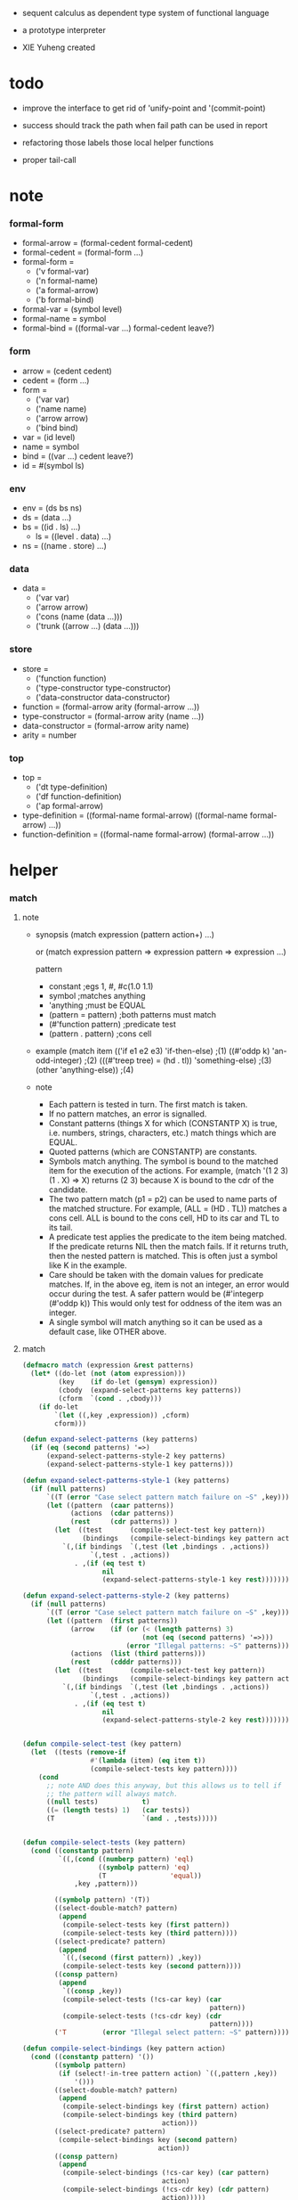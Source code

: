 + sequent calculus as dependent type system of functional language

+ a prototype interpreter

+ XIE Yuheng created

#+PROPERTY: tangle sequent1.lisp

* todo

  - improve the interface to get rid of 'unify-point and '(commit-point)

  - success should track the path
    when fail path can be used in report

  - refactoring
    those labels
    those local helper functions

  - proper tail-call

* note

*** formal-form

    - formal-arrow = (formal-cedent formal-cedent)
    - formal-cedent = (formal-form ...)
    - formal-form =
      - ('v formal-var)
      - ('n formal-name)
      - ('a formal-arrow)
      - ('b formal-bind)
    - formal-var = (symbol level)
    - formal-name = symbol
    - formal-bind = ((formal-var ...) formal-cedent leave?)

*** form

    - arrow = (cedent cedent)
    - cedent = (form ...)
    - form =
      - ('var var)
      - ('name name)
      - ('arrow arrow)
      - ('bind bind)
    - var = (id level)
    - name = symbol
    - bind = ((var ...) cedent leave?)
    - id = #(symbol ls)

*** env

    - env = (ds bs ns)
    - ds = (data ...)
    - bs = ((id . ls) ...)
      - ls = ((level . data) ...)
    - ns = ((name . store) ...)

*** data

    - data =
      - ('var var)
      - ('arrow arrow)
      - ('cons (name (data ...)))
      - ('trunk ((arrow ...) (data ...)))

*** store

    - store =
      - ('function function)
      - ('type-constructor type-constructor)
      - ('data-constructor data-constructor)
    - function = (formal-arrow arity (formal-arrow ...))
    - type-constructor = (formal-arrow arity (name ...))
    - data-constructor = (formal-arrow arity name)
    - arity = number

*** top

    - top =
      - ('dt type-definition)
      - ('df function-definition)
      - ('ap formal-arrow)
    - type-definition =
      ((formal-name formal-arrow) ((formal-name formal-arrow) ...))
    - function-definition =
      ((formal-name formal-arrow) (formal-arrow ...))

* helper

*** match

***** note

      - synopsis
        (match expression
          (pattern  action+)
          ...)

        or
        (match expression
          pattern => expression
          pattern => expression
          ...)

        pattern
        -   constant                ;egs  1, #\x, #c(1.0 1.1)
        -   symbol                  ;matches anything
        -   'anything               ;must be EQUAL
        -   (pattern = pattern)     ;both patterns must match
        -   (#'function pattern)    ;predicate test
        -   (pattern . pattern)     ;cons cell

      - example
        (match item
            (('if e1 e2 e3) 'if-then-else)                          ;(1)
            ((#'oddp k)     'an-odd-integer)                        ;(2)
            (((#'treep tree) = (hd . tl))   'something-else)        ;(3)
            (other          'anything-else))                        ;(4)

      - note
        - Each pattern is tested in turn.  The first match is taken.
        - If no pattern matches, an error is signalled.
        - Constant patterns (things X for which (CONSTANTP X) is true, i.e.
          numbers, strings, characters, etc.) match things which are EQUAL.
        - Quoted patterns (which are CONSTANTP) are constants.
        - Symbols match anything. The symbol is bound to the matched item
          for the execution of the actions.
          For example, (match '(1 2 3) (1 . X) => X)
          returns (2 3) because X is bound to the cdr of the candidate.
        - The two pattern match (p1 = p2) can be used to name parts
          of the matched structure.  For example, (ALL = (HD . TL))
          matches a cons cell. ALL is bound to the cons cell, HD to its car
          and TL to its tail.
        - A predicate test applies the predicate to the item being matched.
          If the predicate returns NIL then the match fails.
          If it returns truth, then the nested pattern is matched.  This is
          often just a symbol like K in the example.
        - Care should be taken with the domain values for predicate matches.
          If, in the above eg, item is not an integer, an error would occur
          during the test.  A safer pattern would be
          (#'integerp (#'oddp k))
          This would only test for oddness of the item was an integer.
        - A single symbol will match anything so it can be used as a default
          case, like OTHER above.

***** match

      #+begin_src lisp
      (defmacro match (expression &rest patterns)
        (let* ((do-let (not (atom expression)))
               (key    (if do-let (gensym) expression))
               (cbody  (expand-select-patterns key patterns))
               (cform  `(cond . ,cbody)))
          (if do-let
              `(let ((,key ,expression)) ,cform)
              cform)))

      (defun expand-select-patterns (key patterns)
        (if (eq (second patterns) '=>)
            (expand-select-patterns-style-2 key patterns)
            (expand-select-patterns-style-1 key patterns)))

      (defun expand-select-patterns-style-1 (key patterns)
        (if (null patterns)
            `((T (error "Case select pattern match failure on ~S" ,key)))
            (let ((pattern  (caar patterns))
                  (actions  (cdar patterns))
                  (rest     (cdr patterns)) )
              (let  ((test       (compile-select-test key pattern))
                     (bindings   (compile-select-bindings key pattern actions)))
                `(,(if bindings  `(,test (let ,bindings . ,actions))
                       `(,test . ,actions))
                   . ,(if (eq test t)
                          nil
                          (expand-select-patterns-style-1 key rest)))))))

      (defun expand-select-patterns-style-2 (key patterns)
        (if (null patterns)
            `((T (error "Case select pattern match failure on ~S" ,key)))
            (let ((pattern  (first patterns))
                  (arrow    (if (or (< (length patterns) 3)
                                    (not (eq (second patterns) '=>)))
                                (error "Illegal patterns: ~S" patterns)))
                  (actions  (list (third patterns)))
                  (rest     (cdddr patterns)))
              (let  ((test       (compile-select-test key pattern))
                     (bindings   (compile-select-bindings key pattern actions)))
                `(,(if bindings  `(,test (let ,bindings . ,actions))
                       `(,test . ,actions))
                   . ,(if (eq test t)
                          nil
                          (expand-select-patterns-style-2 key rest)))))))


      (defun compile-select-test (key pattern)
        (let  ((tests (remove-if
                       #'(lambda (item) (eq item t))
                       (compile-select-tests key pattern))))
          (cond
            ;; note AND does this anyway, but this allows us to tell if
            ;; the pattern will always match.
            ((null tests)           t)
            ((= (length tests) 1)   (car tests))
            (T                      `(and . ,tests)))))


      (defun compile-select-tests (key pattern)
        (cond ((constantp pattern)
               `((,(cond ((numberp pattern) 'eql)
                         ((symbolp pattern) 'eq)
                         (T                'equal))
                   ,key ,pattern)))

              ((symbolp pattern) '(T))
              ((select-double-match? pattern)
               (append
                (compile-select-tests key (first pattern))
                (compile-select-tests key (third pattern))))
              ((select-predicate? pattern)
               (append
                `((,(second (first pattern)) ,key))
                (compile-select-tests key (second pattern))))
              ((consp pattern)
               (append
                `((consp ,key))
                (compile-select-tests (!cs-car key) (car
                                                     pattern))
                (compile-select-tests (!cs-cdr key) (cdr
                                                     pattern))))
              ('T         (error "Illegal select pattern: ~S" pattern))))

      (defun compile-select-bindings (key pattern action)
        (cond ((constantp pattern) '())
              ((symbolp pattern)
               (if (select!-in-tree pattern action) `((,pattern ,key))
                   '()))
              ((select-double-match? pattern)
               (append
                (compile-select-bindings key (first pattern) action)
                (compile-select-bindings key (third pattern)
                                         action)))
              ((select-predicate? pattern)
               (compile-select-bindings key (second pattern)
                                        action))
              ((consp pattern)
               (append
                (compile-select-bindings (!cs-car key) (car pattern)
                                         action)
                (compile-select-bindings (!cs-cdr key) (cdr pattern)
                                         action)))))

      (defun select!-in-tree (atom tree)
        (or (eq atom tree)
            (if (consp tree)
                (or (select!-in-tree atom (car tree))
                    (select!-in-tree atom (cdr tree))))))

      (defun select-double-match? (pattern)
        ;;  (<pattern> = <pattern>)
        (and (consp pattern) (consp (cdr pattern)) (consp (cddr pattern))
             (null (cdddr pattern))
             (eq (second pattern) '=)))

      (defun select-predicate? (pattern)
        ;; ((function <f>) <pattern>)
        (and    (consp pattern)
                (consp (cdr pattern))
                (null (cddr pattern))
                (consp (first pattern))
                (consp (cdr (first pattern)))
                (null (cddr (first pattern)))
                (eq (caar pattern) 'function)))

      (defun !cs-car (exp)
        (!cs-car/cdr
         'car exp
         '((car . caar)    (cdr . cadr)    (caar . caaar)  (cadr . caadr)
           (cdar . cadar)  (cddr . caddr)
           (caaar . caaaar)    (caadr . caaadr)    (cadar . caadar)
           (caddr . caaddr)    (cdaar . cadaar)    (cdadr . cadadr)
           (cddar . caddar)    (cdddr . cadddr))))

      (defun !cs-cdr (exp)
        (!cs-car/cdr
         'cdr exp
         '((car . cdar)    (cdr . cddr)    (caar . cdaar)  (cadr . cdadr)
           (cdar . cddar)  (cddr . cdddr)
           (caaar . cdaaar)    (caadr . cdaadr)    (cadar . cdadar)
           (caddr . cdaddr)    (cdaar . cddaar)    (cdadr . cddadr)
           (cddar . cdddar)    (cdddr . cddddr))))

      (defun !cs-car/cdr (op exp table)
        (if (and (consp exp) (= (length exp) 2))
            (let ((replacement  (assoc (car exp) table)))
              (if replacement
                  `(,(cdr replacement) ,(second exp))
                  `(,op ,exp)))
            `(,op ,exp)))

      ;; (setf c1 '(match x (a 1) (b 2 3 4)))
      ;; (setf c2 '(match (car y)
      ;;            (1 (print 100) 101) (2 200) ("hello" 5) (:x 20) (else (1+
      ;;                                                                   else))))
      ;; (setf c3 '(match (caddr y)
      ;;            ((all = (x y)) (list x y all))
      ;;            ((a '= b)      (list 'assign a b))
      ;;            ((#'oddp k)     (1+ k))))

      ;;
      ;;  IN macro
      ;;
      ;;  (IN exp LET pat1 = exp1
      ;;              pat2 = exp2
      ;;              ...)
      ;;
      ;;  (IN exp LET* pat1 = exp1
      ;;               pat2 = exp2
      ;;               ...)
      ;;

      (defmacro in (&rest form)
        (match form
          (exp 'let . pats) =>
          (let* ((exps   (select-in-let-parts pats 'exp))
                 (pats   (select-in-let-parts pats 'pat))
                 (vars   (mapcar #'(lambda (x) (gensym)) exps)))
            `(let ,(mapcar #'list vars exps)
               ,(reduce
                 #'(lambda (var-pat subselection)
                     (let ((var  (first var-pat))
                           (pat  (second var-pat)))
                       `(match ,var
                          ,pat => ,subselection
                          else => (error "IN-LET type error: ~S
      doesnt match ~S" ,var ',pat))))
                 (mapcar #'list vars pats)
                 :from-end t
                 :initial-value exp)))
          (exp 'let*)         => exp
          (exp 'let* pat '= patexp . pats)  =>
          (let ((var (gensym)))
            `(let ((,var ,patexp))
               (match ,var
                 ,pat => (in ,exp let* . ,pats)
                 else => (error "IN-LET type error: ~S doesnt match
      ~S" ,var ',pat))))
          else                =>
          (error "Illegal IN form ~S" form)))

      (defun select-in-let-parts (pats part)
        (match pats
          nil => nil
          (pat '= exp . rest) =>
          (cons (match part
                  'exp => exp
                  'pat => pat)
                (select-in-let-parts rest part))
          other =>
          (error "Illegal LET form(s): ~S" pats)))

      ;; (setf eg1 '(in (list h1 h2 t1 t2)
      ;;             let
      ;;             (h1 . t1) = (foo x)
      ;;             (h2 . t2) = (bar y)))
      #+end_src

***** test

      #+begin_src lisp :tangle no
      (defun fact (n)
        (match n
          '0 => 1
          n => (* n (fact (1- n)))))

      (fact 10)

      (defun eval-expr (x)
        (match x
          ('add x y) => (+ (eval-expr x) (eval-expr y))
          ('sub x y) => (- (eval-expr x) (eval-expr y))
          ('mul x y) => (* (eval-expr x) (eval-expr y))
          ('div x y) => (/ (eval-expr x) (eval-expr y))
          v => v))

      (eval-expr '(add 1 2))
      (eval-expr '(add 1 (add 2 3)))

      (defun my-append (a b)
        (match a
          () => b
          (hd . tl) => (cons hd (my-append tl b))))

      (my-append '(1 2 3) '(4 5 6))
      #+end_src

*** cat & orz

***** cat

      #+begin_src lisp
      ;; (cat (:to *standard-output*)
      ;;   ("~A" 123)
      ;;   ("~A" 456))
      ;; ==>
      ;; (concatenate
      ;;  'string
      ;;  (format *standard-output* "~A" 123)
      ;;  (format *standard-output* "~A" 456))

      ;; (defmacro cat
      ;;     ((&key (to nil))
      ;;      &body form/list-of-list)
      ;;   (let* ((form/list-of-list/2
      ;;           (mapcar (lambda (list) (append `(format ,to) list))
      ;;                   form/list-of-list))
      ;;          (form/final (append '(concatenate (quote string))
      ;;                              form/list-of-list/2)))
      ;;     form/final))

      (defmacro cat
          ((&key (to nil)
                 (trim '())
                 prefix
                 postfix
                 letter)
           &body form/list-of-list)
        (let* ((form/list-of-list/2
                (apply (function append)
                       (mapcar (lambda (list)
                                 (list prefix
                                       (list 'string-trim trim
                                             (append '(format nil) list))
                                       postfix))
                               form/list-of-list)))
               (form/list-of-list/3
                (append '(concatenate (quote string))
                        form/list-of-list/2))
               (form/final
                (cond ((equal letter :big)
                       (list 'string-upcase form/list-of-list/3))
                      ((equal letter :small)
                       (list 'string-downcase form/list-of-list/3))
                      ((equal letter nil)
                       form/list-of-list/3)
                      (:else
                       (error "the argument :letter of (cat) must be :big or :small or nil")))))
          `(let ((string-for-return ,form/final))
             (format ,to "~A" string-for-return)
             string-for-return)))

      ;; (cat (:to *standard-output*
      ;;           :trim '(#\Space)
      ;;           :prefix "* "
      ;;           :postfix (cat () ("~%")))
      ;;   ("~A" "      123   ")
      ;;   ("~A" "   456   "))
      #+end_src

***** orz

      #+begin_src lisp
      (defmacro orz
          ((&key (to nil)
                 (trim '())
                 prefix
                 postfix
                 letter)
           &body form/list-of-list)
        `(error (cat (:to ,to
                          :trim ,trim
                          :prefix ,prefix
                          :postfix ,postfix
                          :letter ,letter)
                  ,@form/list-of-list)))
      #+end_src

***** test

      #+begin_src lisp
      (cat ()
        ("~A" 123)
        ("~A" 456))
      ;; ==> "123456"

      ;; (cat ()
      ;;   ("~A" 123)
      ;;   ("~A" 456))

      ;; (cat (:to *standard-output*)
      ;;   ("~%")
      ;;   ("~A~%" 123)
      ;;   ("~A~%" 456))

      ;; (let ((x 123))
      ;;   (cat (:to *standard-output*)
      ;;     ("~A~%" x)))
      #+end_src

*** list

    #+begin_src lisp
    (defun left-of (s l)
      (cond ((eq s (car l)) '())
            (:else (cons (car l) (left-of s (cdr l))))))

    (defun right-of (s l)
      (cond ((eq s (car l)) (cdr l))
            (:else (right-of s (cdr l)))))
    #+end_src

*** string

    #+begin_src lisp
    (defun find-char (char string &key (curser 0))
      (if (>= curser (length string))
          nil
          (let ((char0 (subseq string curser (+ 1 curser))))
            (if (equal char char0)
                curser
                (find-char char string :curser (+ 1 curser))))))
    #+end_src

* parse

*** parse/arrow

    #+begin_src lisp
    (defun parse/arrow (s)
      ;; sexp-arrow -> formal-arrow
      (list (parse/cedent 0 (left-of '-> s))
            (parse/cedent 0 (right-of '-> s))))
    #+end_src

*** parse/cedent

    #+begin_src lisp
    (defun parse/cedent (default-level s)
      ;; default-level, sexp-cedent -> formal-cedent
      (match s
        () => ()
        (h . r) => (cons (parse/dispatch default-level h)
                         (parse/cedent default-level r))))
    #+end_src

*** parse/dispatch

    #+begin_src lisp
    (defun parse/dispatch (default-level v)
      ;; default-level, sexp-form -> formal-form
      (flet ((var? (v) (keywordp v))
             (name? (v) (and (symbolp v) (not (keywordp v))))
             (arrow? (v) (and (listp v) (member '-> v)))
             (im-bind? (v) (and (listp v) (member :> v)))
             (ex-bind? (v) (and (listp v) (member '@ v))))
        (cond ((var? v) (list 'v (parse/var default-level v)))
              ((name? v) (list 'n v))
              ((arrow? v) (list 'a (parse/arrow v)))
              ((im-bind? v) (list 'b
                                  (list (parse/cedent 1 (left-of :> v))
                                        (parse/cedent 0 (right-of :> v))
                                        nil)))
              ((ex-bind? v) (list 'b
                                  (list (parse/cedent 1 (left-of '@ v))
                                        (parse/cedent 0 (right-of '@ v))
                                        :true))))))
    #+end_src

*** parse/var

    #+begin_src lisp
    (defun parse/var (default-level v)
      ;; default-level, keyword -> formal-var
      (let* ((string (symbol-name v))
             (cursor (find-char "^" string)))
        (if cursor
            (list (intern (subseq string 0 cursor) :keyword)
                  (parse-integer string
                                 :start (+ 1 cursor)
                                 :junk-allowed t
                                 :radix 10))
            (list v default-level))))
    #+end_src

*** test

    #+begin_src lisp
    (assert
     (equal

      (list
       (parse/arrow '(natural natural -> natural))
       (parse/arrow '(natural natural -> (natural natural -> natural) natural))
       (parse/arrow '(:m zero -> :m))
       (parse/arrow '(:m :n succ -> :m :n recur succ))
       (parse/arrow '((:t :> type) :t -> type))
       (parse/arrow '((:t @ type) :t -> type))
       (parse/arrow '((:t^2 :> type) :t -> type))
       (parse/arrow '((:t1 :t2^2 :t3^0 :> j k) :t -> type))
       (parse/arrow '((:t^2 @ type) :t -> type)))

      '((((n natural) (n natural)) ((n natural)))
        (((n natural) (n natural)) ((a (((n natural) (n natural)) ((n natural)))) (n natural)))
        (((v (:m 0)) (n zero)) ((v (:m 0))))
        (((v (:m 0)) (v (:n 0)) (n succ)) ((v (:m 0)) (v (:n 0)) (n recur) (n succ)))
        (((b (((v (:t 1))) ((n type)) nil)) (v (:t 0))) ((n type)))
        (((b (((v (:t 1))) ((n type)) :true)) (v (:t 0))) ((n type)))
        (((b (((v (:t 2))) ((n type)) nil)) (v (:t 0))) ((n type)))
        (((b (((v (:t1 1)) (v (:t2 2)) (v (:t3 0))) ((n j) (n k)) nil)) (v (:t 0))) ((n type)))
        (((b (((v (:t 2))) ((n type)) :true)) (v (:t 0))) ((n type))))))
    #+end_src

* pass1

*** note scope

    - pass1 handles scope by
      by changing formal-var to var

    - in var there is unique id

*** pass1/arrow

    #+begin_src lisp
    (defun pass1/arrow (f s)
      ;; formal-arrow, scope -> arrow
      (match f
        (fac fsc) =>
        (match (pass1/cedent fac s)
          (ac s0) =>
          (match (pass1/cedent fsc s0)
            (sc s1) =>
            (list ac sc)))))
    #+end_src

*** pass1/cedent

    #+begin_src lisp
    (defun pass1/cedent (f s)
      ;; formal-cedent, scope -> (cedent scope)
      (match f
        () => (list () s)
        (h . r) =>
        (match (pass1/dispatch h s)
          (v s0) =>
          (match (pass1/cedent r s0)
            (c s1) =>
            (list (cons v c) s1)))))
    #+end_src

*** pass1/dispatch

    #+begin_src lisp
    (defun pass1/dispatch (f s)
      ;; formal-form, scope -> (form scope)
      (match f
        ('v v) => (pass1/var v s)
        ('n n) => (list (list 'name n) s)
        ('a a) => (list (list 'arrow (pass1/arrow a s)) s)
        ('b b) => (pass1/bind b s)))
    #+end_src

*** pass1/var

    #+begin_src lisp
    (defun pass1/var (v s)
      ;; formal-var, scope -> (var scope)
      (match v
        (symbol level) =>
        (let ((found (assoc symbol s :test #'eq)))
          (if found
              (let ((old (cdr found)))
                (list (list 'var (list old level)) s))
              (let ((new (vector symbol ())))
                (list (list 'var (list new level))
                      (cons (cons symbol new) s)))))))
    #+end_src

*** pass1/bind

    #+begin_src lisp
    (defun pass1/bind (b s)
      ;; formal-bind, scope -> (bind scope)
      (match b
        (fvs fc leave?) =>
        (match (pass1/cedent fvs s)
          (vs s0) =>
          (match (pass1/cedent fc s0)
            ;; this means vars in fvs can occur in fc
            (c s1) =>
            (list (list 'bind (list vs c leave?)) s1)))))
    #+end_src

*** test

    #+begin_src lisp
    (assert
     (equalp

      (list
       (pass1/arrow
        (parse/arrow '(natural natural -> natural))
        ())
       (pass1/arrow
        (parse/arrow '(natural natural -> (natural natural -> natural) natural))
        ())
       (pass1/arrow
        (parse/arrow '(:m zero -> :m))
        ())
       (pass1/arrow
        (parse/arrow '(:m :n succ -> :m :n recur succ))
        ())
       (pass1/arrow
        (parse/arrow '((:t :> type) :t -> type))
        ())
       (pass1/arrow
        (parse/arrow '((:t @ type) :t -> type))
        ())
       (pass1/arrow
        (parse/arrow '((:t^2 :> type) :t -> type))
        ())
       (pass1/arrow
        (parse/arrow '((:t1 :t2^2 :t3^0 :> j k) :t -> type))
        ())
       (pass1/arrow
        (parse/arrow '((:t^2 @ type) :t -> type))
        ())
       (pass1/arrow
        (parse/arrow '(:t (:t -> :t) -> (:t -> (:t -> :t) :t) type))
        ()))

      '((((name natural) (name natural)) ((name natural)))
        (((name natural) (name natural)) ((arrow (((name natural) (name natural)) ((name natural)))) (name natural)))
        (((var (#(:m nil) 0)) (name zero)) ((var (#(:m nil) 0))))
        (((var (#(:m nil) 0)) (var (#(:n nil) 0)) (name succ)) ((var (#(:m nil) 0)) (var (#(:n nil) 0)) (name recur) (name succ)))
        (((bind (((var (#(:t nil) 1))) ((name type)) nil)) (var (#(:t nil) 0))) ((name type)))
        (((bind (((var (#(:t nil) 1))) ((name type)) :true)) (var (#(:t nil) 0))) ((name type)))
        (((bind (((var (#(:t nil) 2))) ((name type)) nil)) (var (#(:t nil) 0))) ((name type)))
        (((bind (((var (#(:t1 nil) 1)) (var (#(:t2 nil) 2)) (var (#(:t3 nil) 0))) ((name j) (name k)) nil)) (var (#(:t nil) 0))) ((name type)))
        (((bind (((var (#(:t nil) 2))) ((name type)) :true)) (var (#(:t nil) 0))) ((name type)))
        (((var (#(:t nil) 0)) (arrow (((var (#(:t nil) 0))) ((var (#(:t nil) 0)))))) ((arrow (((var (#(:t nil) 0))) ((arrow (((var (#(:t nil) 0))) ((var (#(:t nil) 0))))) (var (#(:t nil) 0))))) (name type))))))
    #+end_src

* apply

*** env

    #+begin_src lisp
    (defun env->ds (e) (car e))
    (defun env->bs (e) (cadr e))
    (defun env->ns (e) (caddr e))
    #+end_src

*** id

    #+begin_src lisp
    (defun id->ls (id)
      (svref id 1))

    (defun id/commit! (id ls)
      (setf (svref id 1)
            (append (svref id 1) ls)))
    #+end_src

*** apply/arrow

    #+begin_src lisp
    (defun apply/arrow (a e)
      ;; arrow, env -> env or nil
      (match e
        (ds bs ns) =>
        (match a
          (ac sc) =>
          (match (unify
                  (apply/cedent
                   ac
                   (list (cons 'unify-point ds)
                         (cons '(commit-point) bs)
                         ns)))
            (:fail _) => nil
            (:success e1)
            => (let ((e2 (apply/cedent sc e1)))
                 (match e2
                   (ds2 bs2 ns2) =>
                   (labels ((recur (l) ;; side-effect on var
                              (cond ((equal '(commit-point) (car l))
                                     (cdr l))
                                    (:else
                                     (let* ((pair (car l))
                                            (id (car pair))
                                            (ls (cdr pair)))
                                       (id/commit! id ls)
                                       (recur (cdr l)))))))
                     (list ds2 (recur bs2) ns2))))))))
    #+end_src

*** apply/cedent

    #+begin_src lisp
    (defun apply/cedent (c e)
      ;; cedent, env -> env
      (match c
        () => e
        (h . r) => (apply/cedent r (apply/dispatch h e))))
    #+end_src

*** apply/dispatch

    #+begin_src lisp
    (defun apply/dispatch (f e)
      ;; form, env -> env
      (match f
        ('var v) => (apply/var v e)
        ('name n) => (apply/name n e)
        ('arrow a) => (apply/literal-arrow a e)
        ('bind b) => (apply/bind b e)))
    #+end_src

*** apply/literal-arrow

    #+begin_src lisp
    (defun apply/literal-arrow (a e)
      (match e
        (ds bs ns) =>
        (list (cons (list 'arrow a)
                    ds)
              bs
              ns)))
    #+end_src

*** apply/var

    #+begin_src lisp
    (defun apply/var (v e)
      ;; var, env -> env
      (match e
        (ds bs ns) =>
        (list (cons (bs/deep bs (list 'var v)) ds)
              bs
              ns)))
    #+end_src

*** apply/name

    #+begin_src lisp
    (defun apply/name (n e)
      ;; name, env -> env
      (let ((found (assoc n (env->ns e) :test #'eq)))
        (if (not found)
            (orz ()
              ("apply/name unknow name : ~a~%" n))
            (let ((store (cdr found)))
              (match store
                ('function f)
                => (apply/name/function f e)
                ('type-constructor (formal-arrow arity data-name-list))
                => (apply/arity n arity e)
                ('data-constructor (formal-arrow arity type-name))
                => (apply/arity n arity e))))))
    #+end_src

*** apply/name/function

    #+begin_src lisp
    (defun apply/name/function (f e)
      ;; function, env -> env
      ;; need to do a pass1 here
      (match e
        (ds bs ns) =>
        (match f
          (formal-arrow arity formal-arrow-list) =>
          (apply/arrow-list (mapcar (lambda (x) (pass1/arrow x ()))
                                    formal-arrow-list)
                            e))))
    #+end_src

*** apply/arrow-list

    - trunk maybe be created here

    #+begin_src lisp
    (defun apply/arrow-list (arrow-list e)
      ;; arrow-list, env -> env or nil
      (match e
        (ds bs ns) =>
        (let* ((arity (arrow-list->arity arrow-list e))
               (data-list (subseq ds 0 arity))
               (arrow-list (apply/arrow-list/filter arrow-list data-list e)))
          (match arrow-list
            () => (orz ()
                    ("apply/arrow-list no match~%")
                    ("  arrow-list : ~a~%" arrow-list)
                    ("  data-list : ~a~%" data-list))
            (a) => (apply/arrow a e)
            (a1 a2 . _) =>
            (list (cons (list 'trunk
                              (list arrow-list
                                    data-list))
                        (subseq ds arity))
                  bs
                  ns)))))
    #+end_src

*** apply/arrow-list/filter

    - no commit should be made here

    #+begin_src lisp
    (defun apply/arrow-list/filter (arrow-list data-list e)
      ;; arrow-list, data-list, env -> arrow-list
      (if (eq () arrow-list)
          ()
          (match e
            (ds bs ns) =>
            (match (car arrow-list)
              (ac sc) =>
              (match (unify
                      (apply/cedent
                       ac
                       (list (cons 'unify-point
                                   (append data-list ds))
                             bs
                             ns)))
                (:fail _)
                => (apply/arrow-list/filter (cdr arrow-list) data-list e)
                (:success e1)
                => (cons (car arrow-list)
                         (apply/arrow-list/filter (cdr arrow-list) data-list e)))))))
    #+end_src

*** apply/arity

    #+begin_src lisp
    (defun apply/arity (n arity e)
      ;; name, arity, env -> env
      (match e
        (ds bs ns) =>
        (list (cons (list 'cons
                          (list n (subseq ds 0 arity)))
                    (subseq ds arity))
              bs
              ns)))
    #+end_src

*** apply/bind

    #+begin_src lisp
    (defun apply/bind (b e)
      ;; bind, env -> env
      (match b
        (vs c leave?) =>
        (match (apply/cedent c e)
          ((d1 . r1) bs1 ns1) =>
          (labels ((recur (vs e)
                     (match (list vs e)
                       (() _) => e
                       ((v . r) (ds bs ns)) =>
                       (recur r (list (if leave?
                                          (cons d1 ds)
                                          ds)
                                      (bs/extend 1 bs v d1)
                                      ns)))))
            (recur vs e)))))
    #+end_src

*** ><><>< bs/[extend|find|walk|deep]

    - 當需要 level n+1 時
      如果只有 level n 其實也是可以的
      - 用 typeof
      但是這些信息可能只有在 unify 時纔會用到
      所以現在不處理

    - default-level is handled here

    #+begin_src lisp
    (defun bs/find (bs v)
      ;; bs, var -> data or nil
      (match v
        (id level) =>
        (let* ((level (if (eq level nil)
                          0
                          level))
               (found/commit (assoc level (id->ls id) :test #'eq)))
          (if found/commit
              (cdr found/commit)
              (let* ((found/ls (assoc id bs :test #'eq))
                     (found/bind
                      (if found/ls
                          (assoc level (cdr found/ls) :test #'eq)
                          nil)))
                (if found/bind
                    (cdr found/bind)
                    nil))))))

    (defun bs/walk (bs d)
      ;; bs, data -> data
      (match d
        ('var v) => (let ((found (bs/find bs v)))
                      (if found
                          (bs/walk bs found)
                          d))
        (else e) => d))

    (defun bs/deep (bs d)
      ;; bs, data -> data
      (let ((d (bs/walk bs d)))
        (match d
          ('var v) => d
          ('arrow a) => d
          ('cons (name ds))
          => (list 'cons
                   (list name
                         (mapcar (lambda (x) (bs/deep bs x))
                                 ds)))
          ('trunk (arrow-list ds))
          => (list 'trunk
                   (list arrow-list
                         (mapcar (lambda (x) (bs/deep bs x))
                                 ds))))))

    (defun bs/extend (default-level bs v d)
      ;; bs var data -> bs
      (match v
        (id level) =>
        (let* ((level (if (eq nil level)
                          default-level
                          level))
               (found/ls (assoc id bs :test #'eq)))
          (if found/ls
              (substitute (cons id (cons (cons level d)
                                         (cdr found/ls)))
                          (lambda (pair) (eq (car pair) id))
                          bs)
              (cons (cons id (list (cons level d)))
                    bs)))))
    #+end_src

* unify

*** 記

    - unify 即 核心等詞

    - 當兩個都是 trunk 時
      有兩種 判斷相等的方式
      1. trunk 待作用函數相同 並且 data-list 也相同
      2. 其中一 trunk 可以計算 然後依舊 非兩個 trunk 的情形來判斷相等
      看來等詞是有很多細節的
      可能實現得越細越好

*** note unify-report

    - unify-report =
      - (:fail unify-report)
      - (:success env)

*** unify

    #+begin_src lisp
    (defun unify (e)
      ;; env -> unify-report
      (match e
        (ds bs ns) =>
        (let* ((l1 (left-of 'unify-point ds))
               (tmp (right-of 'unify-point ds))
               (len (length l1))
               (l2 (subseq tmp 0 len))
               (ds1 (subseq tmp len)))
          (unify/list l1 l2
                      (list :success (list ds1 bs ns))))))
    #+end_src

*** unify/list

    #+begin_src lisp
    (defun unify/list (l1 l2 unify-report)
      ;; data list, data list, unify-report -> unify-report
      (match unify-report
        (:fail report) => unify-report
        (:success e) =>
        (if (eq () l1)
            unify-report
            (unify/list (cdr l1) (cdr l2)
                        (unify/dispatch (car l1) (car l2) e)))))
    #+end_src

*** var/eq

    #+begin_src lisp
    (defun var/eq (v1 v2)
      (match (list v1 v2)
        ((id1 level1) (id2 level2)) =>
        (and (eq id1 id2)
             (eq level1 level2))))
    #+end_src

*** ><><>< unify/dispatch

    - 需要檢查 type

    #+begin_src lisp
    (defun unify/dispatch (d1 d2 e)
      ;; data, data, env -> unify-report
      (match e
        (ds bs ns) =>
        (let ((d1 (bs/walk bs d1))
              (d2 (bs/walk bs d2)))
          ;; walk then if it is var it will be fresh
          (match (list d1 d2)
            (('var v1) ('var v2))
            => (if (var/eq v1 v2)
                   (list :success e)
                   (list :success
                         (list ds (bs/extend 0 bs v1 d2) ns)))
            (('var v) d)
            => (list :success
                     (list ds (bs/extend 0 bs v d) ns))
            (d ('var v))
            => (list :success
                     (list ds (bs/extend 0 bs v d) ns))
            (('arrow a1) ('arrow a2))
            => (if (equal a1 a2)
                   (list :success
                         (list ds bs ns))
                   (list :fail
                         (list
                          `(unify/dispatch (:d1 ,d1)
                                           (:d2 ,d2)))))
            (('arrow a) _)
            => (list :fail
                     (list
                      `(unify/dispatch (:d1 ,d1)
                                       (:d2 ,d2))))
            (_ ('arrow a))
            => (list :fail
                     (list
                      `(unify/dispatch (:d1 ,d1)
                                       (:d2 ,d2))))
            (('cons (name1 data-list1)) ('cons (name2 data-list2)))
            => (if (eq name1 name2)
                   (unify/list data-list1 data-list2 (list :success e))
                   (list :fail
                         (list
                          `(unify/dispatch (:d1 ,d1)
                                           (:d2 ,d2)))))
            (('trunk trunk1) ('trunk trunk2)) => (unify/trunk/trunk trunk1 trunk2 e)
            (d ('trunk trunk)) => (unify/trunk/data trunk d e)
            (('trunk trunk) d) => (unify/trunk/data trunk d e)))))
    #+end_src

*** ><><>< unify/trunk/trunk

    - the use of equalp is not safe

    #+begin_src lisp
    (defun unify/trunk/trunk (trunk1 trunk2 e)
      ;; trunk, trunk, env -> unify-report
      (cat () ("here unify/trunk/trunk ~%"))
      (match (list trunk1 trunk2 e)
        ((arrow-list1 data-list1) (arrow-list2 data-list2) (ds bs ns)) =>
        (if (equalp arrow-list1 arrow-list2)
            ;; the use of equalp is not safe
            (unify/list data-list1 data-list2 (list :success e))
            (match (unify/trunk/data trunk1 (list 'trunk trunk2) e)
              (:success e1) => (list :success e1)
              (:fail _) =>
              (unify/trunk/data trunk2 (list 'trunk trunk1) e)))))
    #+end_src

*** ><><>< unify/trunk/data

    - trunk can only return one data

    #+begin_src lisp
    (defun unify/trunk/data (trunk d e)
      ;; trunk, data, env -> unify-report
      ;; where data is not trunk
      (cat () ("here unify/trunk/data ~%"))
      (match e
        (ds bs ns) =>
        (match trunk
          (arrow-list data-list) =>
          (let ((data-list1 (mapcar (lambda (x) (bs/deep bs x))
                                    data-list)))
            (match (apply/arrow-list/filter arrow-list data-list1 e)
              ()
              => (list :fail
                       (list
                        `(unify/dispatch
                          (:trunk-filter-to ())
                          (:trunk ,trunk)
                          (:data ,d))))
              (a)
              => (match (apply/arrow a (list data-list1 bs ns))
                   ((h . _) bs1 ns1)
                   => (unify/dispatch d h (list ds bs1 ns1)))
              (a1 a2 . _)
              => (list :fail
                       (list
                        `(unify/dispatch
                          (:trunk-filter-to
                           (:arrow-list
                            ,(apply/arrow-list/filter arrow-list data-list1 e))
                           (:data-list1 ,data-list1)
                           (:old-data-list ,data-list))
                          (:trunk ,trunk)
                          (:data ,d)))))))))
    #+end_src

* eva

*** eva

    #+begin_src lisp
    (defun eva (l e)
      ;; sexp-top list, env -> env
      (match l
        () => e
        (h . r) => (eva r (eva/top (parse/top h) e))))
    #+end_src

*** parse/top

    #+begin_src lisp
    (defun parse/top (s)
      ;; sexp-top -> top
      (match s
        ('dt name sexp-arrow . body)
        => (list 'dt
                 (list (list name (parse/arrow sexp-arrow))
                       (parse/top/dt-body body)))
        ('df name sexp-arrow . sexp-arrow-list)
        => (list 'df
                 (list (list name (parse/arrow sexp-arrow))
                       (mapcar #'parse/arrow sexp-arrow-list)))
        ('ap sexp-arrow)
        => (list 'ap (parse/arrow sexp-arrow))))
    #+end_src

*** parse/top/dt-body

    #+begin_src lisp
    (defun parse/top/dt-body (body)
      ;; sexp-top-dt-body -> ((formal-name formal-arrow) ...)
      (cond ((eq () body) ())
            ((eq () (cdr body))
             (orz ()
               ("parse/top/dt-body wrong body : body")))
            (:else
             (cons (list (car body) (parse/arrow (cadr body)))
                   (parse/top/dt-body (cddr body))))))
    #+end_src

*** test

    #+begin_src lisp
    (assert
     (equal

      (mapcar
       #'parse/top
       '((dt natural (-> type)
          zero (-> natural)
          succ (natural -> natural))

         (df add (natural natural -> natural)
          (:m zero -> :m)
          (:m :n succ -> :m :n recur succ))

         (df mul (natural natural -> natural)
          (:m zero -> zero)
          (:m :n succ -> :m :n recur :m add))

         (ap (->
              zero succ
              zero succ succ
              add))))

      '((dt ((natural (nil ((n type)))) ((zero (nil ((n natural)))) (succ (((n natural)) ((n natural)))))))
        (df ((add (((n natural) (n natural)) ((n natural)))) ((((v (:m 0)) (n zero)) ((v (:m 0)))) (((v (:m 0)) (v (:n 0)) (n succ)) ((v (:m 0)) (v (:n 0)) (n recur) (n succ))))))
        (df ((mul (((n natural) (n natural)) ((n natural)))) ((((v (:m 0)) (n zero)) ((n zero))) (((v (:m 0)) (v (:n 0)) (n succ)) ((v (:m 0)) (v (:n 0)) (n recur) (v (:m 0)) (n add))))))
        (ap (nil ((n zero) (n succ) (n zero) (n succ) (n succ) (n add)))))))


    (assert
     (equal

      (mapcar
       #'parse/top
       '((dt vector ((:t :> type) number :t -> type)
          null (-> zero :t vector)
          cons (:n :t vector :t -> :n succ :t vector))

         (df map (:n :t1 vector (:t1 -> :t2) -> :n :t2 vector)
          (null :f -> null)
          (:l :e cons :f -> :e :f apply :l :f map cons))

         (df append (:m :t vector :n :t vector -> :m :n add :t vector)
          (null :l -> :l)
          (:l :e cons :l1 -> :l :l1 append :e cons))))

      '((dt ((vector (((b (((v (:t 1))) ((n type)) nil)) (n number) (v (:t 0))) ((n type)))) ((null (nil ((n zero) (v (:t 0)) (n vector)))) (cons (((v (:n 0)) (v (:t 0)) (n vector) (v (:t 0))) ((v (:n 0)) (n succ) (v (:t 0)) (n vector)))))))
        (df ((map (((v (:n 0)) (v (:t1 0)) (n vector) (a (((v (:t1 0))) ((v (:t2 0)))))) ((v (:n 0)) (v (:t2 0)) (n vector)))) ((((n null) (v (:f 0))) ((n null))) (((v (:l 0)) (v (:e 0)) (n cons) (v (:f 0))) ((v (:e 0)) (v (:f 0)) (n apply) (v (:l 0)) (v (:f 0)) (n map) (n cons))))))
        (df ((append (((v (:m 0)) (v (:t 0)) (n vector) (v (:n 0)) (v (:t 0)) (n vector)) ((v (:m 0)) (v (:n 0)) (n add) (v (:t 0)) (n vector)))) ((((n null) (v (:l 0))) ((v (:l 0)))) (((v (:l 0)) (v (:e 0)) (n cons) (v (:l1 0))) ((v (:l 0)) (v (:l1 0)) (n append) (v (:e 0)) (n cons)))))))))
    #+end_src

*** eva/top

    #+begin_src lisp
    (defun eva/top (top e)
      ;; top, env -> env
      (match top
        ('dt type-definition) => (eva/dt type-definition e)
        ('df function-definition) => (eva/df function-definition e)
        ('ap formal-arrow) => (apply/arrow (pass1/arrow formal-arrow ()) e)))
    #+end_src

*** eva/dt

    #+begin_src lisp
    (defun eva/dt (type-definition e)
      ;; type-definition -> env
      (match e
        (ds bs ns) =>
        (match type-definition
          ((n a) l) =>
          (let* ((name-list
                  (mapcar #'car l))
                 (arity
                  (formal-arrow->arity a e))
                 (ns1
                  (cons (cons n
                              (list 'type-constructor
                                    (list a
                                          arity
                                          name-list)))
                        ns)))
            (eva/dt/data-constructor-list n l (list ds bs ns1))))))
    #+end_src

*** eva/dt/data-constructor & eva/dt/data-constructor-list

    #+begin_src lisp
    (defun eva/dt/data-constructor (type-name data-constructor e)
      ;; type-name, data-constructor, env -> env
      (match e
        (ds bs ns) =>
        (match data-constructor
          (n a) =>
          (list ds
                bs
                (cons (cons n
                            (list 'data-constructor
                                  (list a
                                        (formal-arrow->arity a e)
                                        type-name)))
                      ns)))))

    (defun eva/dt/data-constructor-list (type-name l e)
      ;; type-name, data-constructor-list, env -> env
      (match l
        () => e
        (h . r) =>
        (eva/dt/data-constructor-list
         type-name r
         (eva/dt/data-constructor type-name h e))))
    #+end_src

*** ><><>< formal-arrow->arity & arrow->arity & arrow-list->arity

    - 這裏假設了 antecedent 的計算中不會出現返回多個參數的 trunk
      因爲每個 trunk 被計爲一個 data
      但是其實返回多值的 trunk 應該被計爲多個 data

    - 也就是說 arity 這個 meta data 是不完全的
      完全的 arity 應該是包括返回值個數的

    - 但是在初期的實驗中我講不用到返回多值的函數
      初期實驗成功後再來修改這個錯誤

    #+begin_src lisp
    (defun formal-arrow->arity (formal-arrow e)
      ;; formal-arrow, env -> arity
      (match e
        (ds bs ns) =>
        (arrow->arity (pass1/arrow formal-arrow ()) e)))

    (defun arrow->arity (a e)
      ;; arrow, env -> arity
      (match e
        (ds bs ns) =>
        (match a
          (antecedent succedent) =>
          (match (apply/cedent antecedent
                               (list () bs ns))
            (ds1 bs1 ns1) =>
            (length ds1)))))

    (defun arrow-list->arity (l e)
      ;; arrow-list, env -> arity
      (match l
        (h . _) => (arrow->arity h e)))
    #+end_src

*** eva/df

    #+begin_src lisp
    (defun eva/df (function-definition e)
      ;; function-definition -> env
      (match e
        (ds bs ns) =>
        (match function-definition
          ((n a) l) =>
          (let ((ns1 (cons (cons n
                                 (list 'function
                                       (list a
                                             (formal-arrow->arity a e)
                                             l)))
                           ns)))
            (match (check a l (list ds bs ns1))
              ;; note that the bs of the env
              ;; returned by check is not clean
              (:success e1) => (list ds bs ns1)
              (:fail check-report) =>
              (orz ()
                ("eva/df fail to define : ~a~%" function-definition)
                ("check-report : ~a" check-report)))))))
    #+end_src

* check

*** note check-report

    - check-report =
      (:fail check-report)
      (:success env)

*** check

    #+begin_src lisp
    (defun check (type-formal-arrow l e)
      ;; type-formal-arrow, formal-arrow list, env -> check-report
      (match l
        () => (list :success e)
        (h . r) =>
        (match (check/arrow type-formal-arrow h e)
          (:success e) => (check type-formal-arrow r e)
          (:fail check-report) => (list :fail check-report))))
    #+end_src

*** check/arrow

    #+begin_src lisp
    (defun check/arrow (type-formal-arrow a e)
      ;; type-formal-arrow, formal-arrow, env -> check-report
      (match (pass1/arrow type-formal-arrow ())
        (tac tsc) =>
        (match (apply/cedent tac e)
          (ds0 bs0 ns0) =>
          (match (pass1/arrow a ())
            (ac sc) =>
            (match (unify
                    (type-apply/cedent
                     ac
                     (list (cons 'unify-point ds0)
                           bs0
                           ns0)))
              (:fail report)
              => (list :fail
                       (cons `(check/arrow
                               (:type-antecedent ,tac)
                               (:antecedent ,ac))
                             report))
              (:success e1)
              => (let* ((e2 (type-apply/cedent sc e1)))
                   (match e2
                     (ds2 bs2 ns2) =>
                     (match (unify
                             (apply/cedent
                              tsc
                              (list (cons 'unify-point ds2)
                                    bs2
                                    ns2)))
                       (:success e) => (list :success e)
                       (:fail report)
                       => (list :fail
                                (cons `(check/arrow
                                        (:type-succedent ,tsc)
                                        (:succedent ,sc))
                                      report))))))))))
    #+end_src

*** type-apply/cedent

    #+begin_src lisp
    (defun type-apply/cedent (c e)
      ;; cedent, env -> env
      (match c
        () => e
        (h . r) => (type-apply/cedent r (type-apply/dispatch h e))))
    #+end_src

*** ><><>< type-apply/dispatch

    #+begin_src lisp
    (defun type-apply/dispatch (f e)
      ;; form, env -> env
      (match f
        ('var v) => (type-apply/var v e)
        ('name n) => (type-apply/name n e)
        ('arrow a) => ;; (type-apply/literal-arrow a e)
        (orz ()
          ("type-apply/dispatch can not type-apply literal-arrow for now"))
        ('bind b) => ;; (type-apply/bind b e)
        (orz ()
          ("type-apply/dispatch can not type-apply bind for now"))))
    #+end_src

*** type-apply/var

    #+begin_src lisp
    (defun type-apply/var (v e)
      ;; var, env -> env
      (match v
        (id level) =>
        (apply/var (if (eq level nil)
                       (list id 1)
                       (list id (+ 1 level)))
                   e)))
    #+end_src

*** type-apply/name

    #+begin_src lisp
    (defun type-apply/name (n e)
      ;; name, env -> env
      (let ((found (assoc n (env->ns e) :test #'eq)))
        (if (not found)
            (orz ()
              ("type-apply/name unknow name : ~a~%" n))
            (let ((store (cdr found)))
              (match store
                (any-store (formal-arrow arity . _)) =>
                (apply/arrow (pass1/arrow formal-arrow ()) e))))))
    #+end_src

*** >< type-apply/literal-arrow
*** >< type-apply/bind
*** >< typeof

* sequent

  #+begin_src lisp
  (defmacro sequent (&body body)
    `(eva (quote ,body)
         '(() () ())))
  #+end_src

* test

*** natural

    #+begin_src lisp :tangle no
    (sequent

      (dt type (-> type))

      (dt natural (-> type)
          zero (-> natural)
          succ (natural -> natural))

      (df add (natural natural -> natural)
          (:m zero -> :m)
          (:m :n succ -> :m :n add succ))

      (df mul (natural natural -> natural)
          (:m zero -> zero)
          (:m :n succ -> :m :n mul :m add))

      (ap (->
           zero succ
           zero succ succ
           add))

      (ap (->
           zero succ succ
           zero succ succ
           mul))

      (ap (-> mul)))
    #+end_src

*** list

    #+begin_src lisp :tangle no
    (sequent

      (dt type (-> type))

      (dt natural (-> type)
          zero (-> natural)
          succ (natural -> natural))

      (df add (natural natural -> natural)
          (:m zero -> :m)
          (:m :n succ -> :m :n add succ))

      (df mul (natural natural -> natural)
          (:m zero -> zero)
          (:m :n succ -> :m :n mul :m add))

      (dt list ((:t :> type) :t -> type)
          null (-> :t list)
          cons (:t list :t -> :t list))

      ;; (df map (:t1 list (:t1 -> :t2) -> :t2 list)
      ;;     (null :f -> null)
      ;;     (:l :e cons :f -> :e :f apply :l :f map cons))

      (df append (:t list :t list -> :t1 list)
          (:l null -> :l)
          (:l :r :e cons -> :l :r append :e cons))

      (ap (->
           null
           zero cons
           zero cons
           zero cons
           null
           zero cons
           zero cons
           zero cons
           append)))
    #+end_src

*** vector

    #+begin_src lisp :tangle no
    (sequent

      (dt type (-> type))

      (dt natural (-> type)
          zero (-> natural)
          succ (natural -> natural))

      (df add (natural natural -> natural)
          (:m zero -> :m)
          (:m :n succ -> :m :n add succ))

      (df mul (natural natural -> natural)
          (:m zero -> zero)
          (:m :n succ -> :m :n mul :m add))

      (dt vector ((:t :> type) natural :t -> type)
          null (-> zero :t vector)
          cons (:n :t vector :t -> :n succ :t vector))

      ;; (df map (:n :t1 vector (:t1 -> :t2) -> :n :t2 vector)
      ;;     (null :f -> null)
      ;;     (:l :e cons :f -> :e :f apply :l :f map cons))

      (df append (:m :t vector :n :t vector -> :m :n add :t vector)
          (:l null -> :l)
          (:l :r :e cons -> :l :r append :e cons))

      (ap (->
           null
           zero cons
           zero cons
           zero cons
           null
           zero cons
           zero cons
           zero cons
           append)))
    #+end_src
